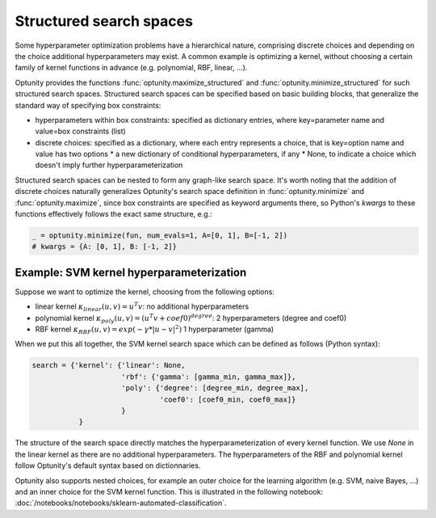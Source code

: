 ===================
Structured search spaces
===================

Some hyperparameter optimization problems have a hierarchical nature, comprising discrete choices and depending on the choice additional hyperparameters may exist.
A common example is optimizing a kernel, without choosing a certain family of kernel functions in advance (e.g. polynomial, RBF, linear, ...).

Optunity provides the functions :func:`optunity.maximize_structured` and :func:`optunity.minimize_structured` for such structured search spaces. 
Structured search spaces can be specified based on basic building blocks, that generalize the standard way of specifying box constraints:

* hyperparameters within box constraints: specified as dictionary entries, where key=parameter name and value=box constraints (list)
* discrete choices: specified as a dictionary, where each entry represents a choice, that is key=option name and value has two options
  * a new dictionary of conditional hyperparameters, if any
  * None, to indicate a choice which doesn't imply further hyperparameterization

Structured search spaces can be nested to form any graph-like search space. It's worth noting that the addition of discrete choices naturally generalizes Optunity's search space definition in :func:`optunity.minimize` and :func:`optunity.maximize`,
since box constraints are specified as keyword arguments there, so Python's `kwargs` to these functions effectively follows the exact same structure, e.g.:

.. code::

    _ = optunity.minimize(fun, num_evals=1, A=[0, 1], B=[-1, 2])
    # kwargs = {A: [0, 1], B: [-1, 2]}

Example: SVM kernel hyperparameterization
------------------------------------------

Suppose we want to optimize the kernel, choosing from the following options:

* linear kernel :math:`\kappa_{linear}(u, v) = u^T v`: no additional hyperparameters
* polynomial kernel :math:`\kappa_{poly}(u, v) = (u^T v + coef0)^{degree}`: 2 hyperparameters (degree and coef0)
* RBF kernel :math:`\kappa_{RBF}(u, v) = exp(-\gamma * |u-v|^2)` 1 hyperparameter (gamma)

When we put this all together, the SVM kernel search space which can be defined as follows (Python syntax):

.. code::

    search = {'kernel': {'linear': None,
                         'rbf': {'gamma': [gamma_min, gamma_max]},
                         'poly': {'degree': [degree_min, degree_max],
                                  'coef0': [coef0_min, coef0_max]}
                         }
               }

The structure of the search space directly matches the hyperparameterization of every kernel function. 
We use `None` in the linear kernel as there are no additional hyperparameters. The hyperparameters of the RBF and polynomial kernel follow
Optunity's default syntax based on dictionnaries.

Optunity also supports nested choices, for example an outer choice for the learning algorithm (e.g. SVM, naive Bayes, ...) and an inner choice for the SVM kernel function.
This is illustrated in the following notebook: :doc:`/notebooks/notebooks/sklearn-automated-classification`.

